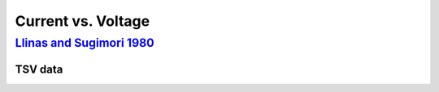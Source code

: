 Current vs. Voltage
*******************

`Llinas and Sugimori 1980 <https://doi.org/10.1113/jphysiol.1980.sp013357>`_
============================================================================
.. raw:: html
   :file: rawhtmls/Llinas_Sugimori_1980_soma_IvsV.html

TSV data
--------
.. raw:: html
   :file: rawhtmls/Llinas_Sugimori_1980_soma_IvsV_Fig3E.html
